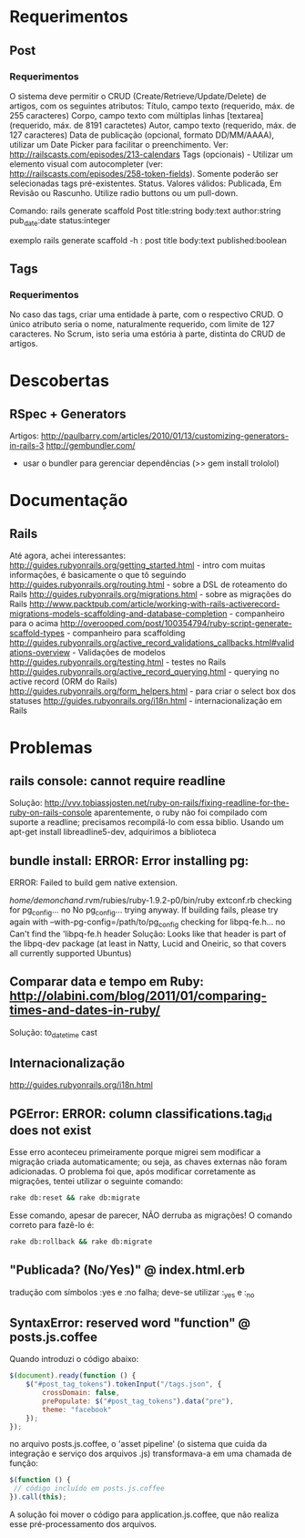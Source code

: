 * Requerimentos
** Post
*** Requerimentos
O sistema deve permitir o CRUD (Create/Retrieve/Update/Delete) de artigos, com os seguintes atributos:
Título, campo texto (requerido, máx. de 255 caracteres)
Corpo, campo texto com múltiplas linhas [textarea] (requerido, máx. de 8191 caractetes)
Autor, campo texto (requerido, máx. de 127 caracteres)
Data de publicação (opcional, formato DD/MM/AAAA), utilizar um Date Picker para facilitar o preenchimento. Ver: http://railscasts.com/episodes/213-calendars
Tags (opcionais) - Utilizar um elemento visual com autocompleter (ver: http://railscasts.com/episodes/258-token-fields). Somente poderão ser selecionadas tags pré-existentes.
Status. Valores válidos: Publicada, Em Revisão ou Rascunho. Utilize radio buttons ou um pull-down.

Comando: rails generate scaffold Post title:string body:text author:string pub_date:date status:integer

exemplo rails generate scaffold -h : post title body:text published:boolean

** Tags
*** Requerimentos
No caso das tags, criar uma entidade à parte, com o respectivo CRUD. O único atributo seria o nome, naturalmente requerido, com limite de 127 caracteres. No Scrum, isto seria uma estória à parte, distinta do CRUD de artigos.
* Descobertas
** RSpec + Generators
Artigos: http://paulbarry.com/articles/2010/01/13/customizing-generators-in-rails-3
http://gembundler.com/
- usar o bundler para gerenciar dependências (>> gem install trololol)

* Documentação
** Rails
Até agora, achei interessantes:
http://guides.rubyonrails.org/getting_started.html - intro com muitas informações, é basicamente o que tô seguindo
http://guides.rubyonrails.org/routing.html - sobre a DSL de roteamento do Rails
http://guides.rubyonrails.org/migrations.html - sobre as migrações do Rails
http://www.packtpub.com/article/working-with-rails-activerecord-migrations-models-scaffolding-and-database-completion - companheiro para o acima
http://overooped.com/post/100354794/ruby-script-generate-scaffold-types - companheiro para scaffolding
http://guides.rubyonrails.org/active_record_validations_callbacks.html#validations-overview - Validações de modelos
http://guides.rubyonrails.org/testing.html - testes no Rails
http://guides.rubyonrails.org/active_record_querying.html - querying no active record (ORM do Rails)
http://guides.rubyonrails.org/form_helpers.html - para criar o select box dos statuses
http://guides.rubyonrails.org/i18n.html - internacionalização em Rails
* Problemas
** rails console: cannot require readline
Solução: http://vvv.tobiassjosten.net/ruby-on-rails/fixing-readline-for-the-ruby-on-rails-console
aparentemente, o ruby não foi compilado com suporte a readline;
precisamos recompilá-lo com essa biblio. Usando um apt-get install
libreadline5-dev, adquirimos a biblioteca
** bundle install: ERROR:  Error installing pg:
    ERROR: Failed to build gem native extension.

        /home/demonchand/.rvm/rubies/ruby-1.9.2-p0/bin/ruby extconf.rb
checking for pg_config... no
No pg_config... trying anyway. If building fails, please try again with
 --with-pg-config=/path/to/pg_config
checking for libpq-fe.h... no
Can't find the 'libpq-fe.h header
Solução: Looks like that header is part of the libpq-dev package (at least in Natty, Lucid and Oneiric, so that covers all currently supported Ubuntus)
** Comparar data e tempo em Ruby: http://olabini.com/blog/2011/01/comparing-times-and-dates-in-ruby/
Solução: to_datetime cast
** Internacionalização
http://guides.rubyonrails.org/i18n.html
** PGError: ERROR:  column classifications.tag_id does not exist
Esse erro aconteceu primeiramente porque migrei sem modificar a
migração criada automaticamente; ou seja, as chaves externas não foram
adicionadas. O problema foi que, após modificar corretamente as
migrações, tentei utilizar o seguinte comando:

#+BEGIN_SRC sh
rake db:reset && rake db:migrate
#+END_SRC

Esse comando, apesar de parecer, NÃO derruba as migrações! O comando
correto para fazê-lo é:

#+BEGIN_SRC sh
rake db:rollback && rake db:migrate
#+END_SRC
** "Publicada? (No/Yes)" @ index.html.erb
tradução com símbolos :yes e :no falha; deve-se utilizar :_yes e :_no
** SyntaxError: reserved word "function" @ posts.js.coffee
Quando introduzi o código abaixo:
#+BEGIN_SRC js
$(document).ready(function () {
    $("#post_tag_tokens").tokenInput("/tags.json", {
        crossDomain: false,
        prePopulate: $("#post_tag_tokens").data("pre"),
        theme: "facebook"
    });
});
#+END_SRC
no arquivo posts.js.coffee, o 'asset pipeline' (o sistema que cuida da
integração e serviço dos arquivos .js) transformava-a em uma chamada
de função:
#+BEGIN_SRC js
$(function () {
 // código incluído em posts.js.coffee
}).call(this);
#+END_SRC
A solução foi mover o código para application.js.coffee, que não
realiza esse pré-processamento dos arquivos.
